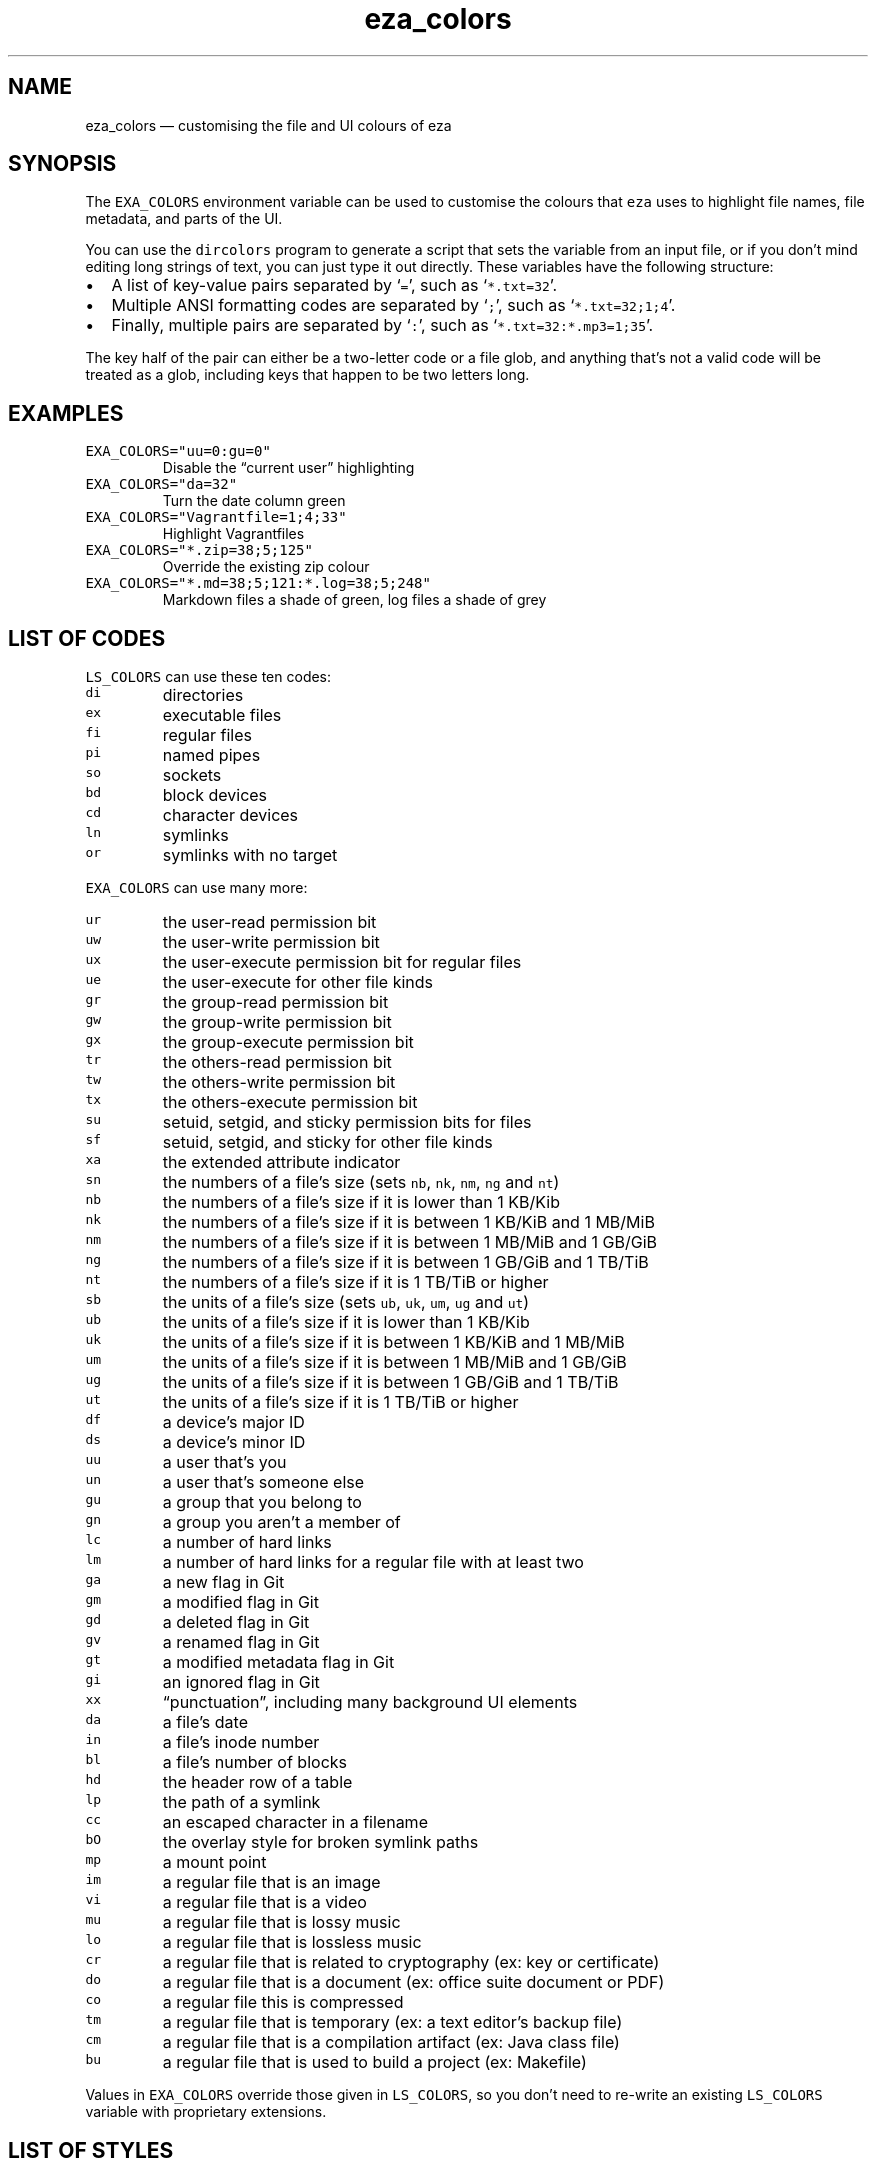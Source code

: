 .\" Automatically generated by Pandoc 3.0.1
.\"
.\" Define V font for inline verbatim, using C font in formats
.\" that render this, and otherwise B font.
.ie "\f[CB]x\f[]"x" \{\
. ftr V B
. ftr VI BI
. ftr VB B
. ftr VBI BI
.\}
.el \{\
. ftr V CR
. ftr VI CI
. ftr VB CB
. ftr VBI CBI
.\}
.TH "eza_colors" "5" "" "v0.9.0" ""
.hy
.SH NAME
.PP
eza_colors \[em] customising the file and UI colours of eza
.SH SYNOPSIS
.PP
The \f[V]EXA_COLORS\f[R] environment variable can be used to customise
the colours that \f[V]eza\f[R] uses to highlight file names, file
metadata, and parts of the UI.
.PP
You can use the \f[V]dircolors\f[R] program to generate a script that
sets the variable from an input file, or if you don\[cq]t mind editing
long strings of text, you can just type it out directly.
These variables have the following structure:
.IP \[bu] 2
A list of key-value pairs separated by `\f[V]=\f[R]', such as
`\f[V]*.txt=32\f[R]'.
.IP \[bu] 2
Multiple ANSI formatting codes are separated by `\f[V];\f[R]', such as
`\f[V]*.txt=32;1;4\f[R]'.
.IP \[bu] 2
Finally, multiple pairs are separated by `\f[V]:\f[R]', such as
`\f[V]*.txt=32:*.mp3=1;35\f[R]'.
.PP
The key half of the pair can either be a two-letter code or a file glob,
and anything that\[cq]s not a valid code will be treated as a glob,
including keys that happen to be two letters long.
.SH EXAMPLES
.TP
\f[V]EXA_COLORS=\[dq]uu=0:gu=0\[dq]\f[R]
Disable the \[lq]current user\[rq] highlighting
.TP
\f[V]EXA_COLORS=\[dq]da=32\[dq]\f[R]
Turn the date column green
.TP
\f[V]EXA_COLORS=\[dq]Vagrantfile=1;4;33\[dq]\f[R]
Highlight Vagrantfiles
.TP
\f[V]EXA_COLORS=\[dq]*.zip=38;5;125\[dq]\f[R]
Override the existing zip colour
.TP
\f[V]EXA_COLORS=\[dq]*.md=38;5;121:*.log=38;5;248\[dq]\f[R]
Markdown files a shade of green, log files a shade of grey
.SH LIST OF CODES
.PP
\f[V]LS_COLORS\f[R] can use these ten codes:
.TP
\f[V]di\f[R]
directories
.TP
\f[V]ex\f[R]
executable files
.TP
\f[V]fi\f[R]
regular files
.TP
\f[V]pi\f[R]
named pipes
.TP
\f[V]so\f[R]
sockets
.TP
\f[V]bd\f[R]
block devices
.TP
\f[V]cd\f[R]
character devices
.TP
\f[V]ln\f[R]
symlinks
.TP
\f[V]or\f[R]
symlinks with no target
.PP
\f[V]EXA_COLORS\f[R] can use many more:
.TP
\f[V]ur\f[R]
the user-read permission bit
.TP
\f[V]uw\f[R]
the user-write permission bit
.TP
\f[V]ux\f[R]
the user-execute permission bit for regular files
.TP
\f[V]ue\f[R]
the user-execute for other file kinds
.TP
\f[V]gr\f[R]
the group-read permission bit
.TP
\f[V]gw\f[R]
the group-write permission bit
.TP
\f[V]gx\f[R]
the group-execute permission bit
.TP
\f[V]tr\f[R]
the others-read permission bit
.TP
\f[V]tw\f[R]
the others-write permission bit
.TP
\f[V]tx\f[R]
the others-execute permission bit
.TP
\f[V]su\f[R]
setuid, setgid, and sticky permission bits for files
.TP
\f[V]sf\f[R]
setuid, setgid, and sticky for other file kinds
.TP
\f[V]xa\f[R]
the extended attribute indicator
.TP
\f[V]sn\f[R]
the numbers of a file\[cq]s size (sets \f[V]nb\f[R], \f[V]nk\f[R],
\f[V]nm\f[R], \f[V]ng\f[R] and \f[V]nt\f[R])
.TP
\f[V]nb\f[R]
the numbers of a file\[cq]s size if it is lower than 1 KB/Kib
.TP
\f[V]nk\f[R]
the numbers of a file\[cq]s size if it is between 1 KB/KiB and 1 MB/MiB
.TP
\f[V]nm\f[R]
the numbers of a file\[cq]s size if it is between 1 MB/MiB and 1 GB/GiB
.TP
\f[V]ng\f[R]
the numbers of a file\[cq]s size if it is between 1 GB/GiB and 1 TB/TiB
.TP
\f[V]nt\f[R]
the numbers of a file\[cq]s size if it is 1 TB/TiB or higher
.TP
\f[V]sb\f[R]
the units of a file\[cq]s size (sets \f[V]ub\f[R], \f[V]uk\f[R],
\f[V]um\f[R], \f[V]ug\f[R] and \f[V]ut\f[R])
.TP
\f[V]ub\f[R]
the units of a file\[cq]s size if it is lower than 1 KB/Kib
.TP
\f[V]uk\f[R]
the units of a file\[cq]s size if it is between 1 KB/KiB and 1 MB/MiB
.TP
\f[V]um\f[R]
the units of a file\[cq]s size if it is between 1 MB/MiB and 1 GB/GiB
.TP
\f[V]ug\f[R]
the units of a file\[cq]s size if it is between 1 GB/GiB and 1 TB/TiB
.TP
\f[V]ut\f[R]
the units of a file\[cq]s size if it is 1 TB/TiB or higher
.TP
\f[V]df\f[R]
a device\[cq]s major ID
.TP
\f[V]ds\f[R]
a device\[cq]s minor ID
.TP
\f[V]uu\f[R]
a user that\[cq]s you
.TP
\f[V]un\f[R]
a user that\[cq]s someone else
.TP
\f[V]gu\f[R]
a group that you belong to
.TP
\f[V]gn\f[R]
a group you aren\[cq]t a member of
.TP
\f[V]lc\f[R]
a number of hard links
.TP
\f[V]lm\f[R]
a number of hard links for a regular file with at least two
.TP
\f[V]ga\f[R]
a new flag in Git
.TP
\f[V]gm\f[R]
a modified flag in Git
.TP
\f[V]gd\f[R]
a deleted flag in Git
.TP
\f[V]gv\f[R]
a renamed flag in Git
.TP
\f[V]gt\f[R]
a modified metadata flag in Git
.TP
\f[V]gi\f[R]
an ignored flag in Git
.TP
\f[V]xx\f[R]
\[lq]punctuation\[rq], including many background UI elements
.TP
\f[V]da\f[R]
a file\[cq]s date
.TP
\f[V]in\f[R]
a file\[cq]s inode number
.TP
\f[V]bl\f[R]
a file\[cq]s number of blocks
.TP
\f[V]hd\f[R]
the header row of a table
.TP
\f[V]lp\f[R]
the path of a symlink
.TP
\f[V]cc\f[R]
an escaped character in a filename
.TP
\f[V]bO\f[R]
the overlay style for broken symlink paths
.TP
\f[V]mp\f[R]
a mount point
.TP
\f[V]im\f[R]
a regular file that is an image
.TP
\f[V]vi\f[R]
a regular file that is a video
.TP
\f[V]mu\f[R]
a regular file that is lossy music
.TP
\f[V]lo\f[R]
a regular file that is lossless music
.TP
\f[V]cr\f[R]
a regular file that is related to cryptography (ex: key or certificate)
.TP
\f[V]do\f[R]
a regular file that is a document (ex: office suite document or PDF)
.TP
\f[V]co\f[R]
a regular file this is compressed
.TP
\f[V]tm\f[R]
a regular file that is temporary (ex: a text editor\[cq]s backup file)
.TP
\f[V]cm\f[R]
a regular file that is a compilation artifact (ex: Java class file)
.TP
\f[V]bu\f[R]
a regular file that is used to build a project (ex: Makefile)
.PP
Values in \f[V]EXA_COLORS\f[R] override those given in
\f[V]LS_COLORS\f[R], so you don\[cq]t need to re-write an existing
\f[V]LS_COLORS\f[R] variable with proprietary extensions.
.SH LIST OF STYLES
.PP
Unlike some versions of \f[V]ls\f[R], the given ANSI values must be
valid colour codes: eza won\[cq]t just print out whichever characters
are given.
.PP
The codes accepted by eza are:
.TP
\f[V]1\f[R]
for bold
.TP
\f[V]2\f[R]
for dimmed
.TP
\f[V]3\f[R]
for italic
.TP
\f[V]4\f[R]
for underline
.TP
\f[V]31\f[R]
for red text
.TP
\f[V]32\f[R]
for green text
.TP
\f[V]33\f[R]
for yellow text
.TP
\f[V]34\f[R]
for blue text
.TP
\f[V]35\f[R]
for purple text
.TP
\f[V]36\f[R]
for cyan text
.TP
\f[V]37\f[R]
for white text
.TP
\f[V]90\f[R]
for dark gray text
.TP
\f[V]91\f[R]
for bright red text
.TP
\f[V]92\f[R]
for bright green text
.TP
\f[V]93\f[R]
for bright yellow text
.TP
\f[V]94\f[R]
for bright blue text
.TP
\f[V]95\f[R]
for bright purple text
.TP
\f[V]96\f[R]
for bright cyan text
.TP
\f[V]97\f[R]
for bright text
.TP
\f[V]38;5;nnn\f[R]
for a colour from 0 to 255 (replace the \f[V]nnn\f[R] part)
.PP
Many terminals will treat bolded text as a different colour, or at least
provide the option to.
.PP
eza provides its own built-in set of file extension mappings that cover
a large range of common file extensions, including documents, archives,
media, and temporary files.
Any mappings in the environment variables will override this default
set: running eza with \f[V]LS_COLORS=\[dq]*.zip=32\[dq]\f[R] will turn
zip files green but leave the colours of other compressed files alone.
.PP
You can also disable this built-in set entirely by including a
\f[V]reset\f[R] entry at the beginning of \f[V]EXA_COLORS\f[R].
So setting \f[V]EXA_COLORS=\[dq]reset:*.txt=31\[dq]\f[R] will highlight
only text files; setting \f[V]EXA_COLORS=\[dq]reset\[dq]\f[R] will
highlight nothing.
.SH AUTHOR
.PP
eza is maintained by Christina Sørensen and many other contributors.
.PP
\f[B]Source code:\f[R] \f[V]https://github.com/eza-community/eza\f[R]
.PD 0
.P
.PD
\f[B]Contributors:\f[R]
\f[V]https://github.com/eza-community/eza/graphs/contributors\f[R]
.PP
Our infinite thanks to Benjamin `ogham' Sago and all the other
contributors of exa, from which eza was forked.
.SH SEE ALSO
.IP \[bu] 2
eza.1.md
.IP \[bu] 2
eza_colors-explanation.5.md
